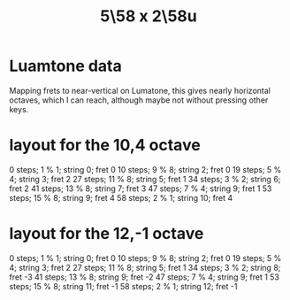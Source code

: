 :PROPERTIES:
:ID:       fa82e5ed-e7eb-493f-8643-8d46945352ed
:END:
#+title: 5\58 x 2\58u
* Luamtone data
  Mapping frets to near-vertical on Lumatone,
  this gives nearly horizontal octaves,
  which I can reach,
  although maybe not without pressing other keys.
* layout for the 10,4 octave
  0  steps;  1 % 1; string  0; fret 0
  10 steps;  9 % 8; string  2; fret 0
  19 steps;  5 % 4; string  3; fret 2
  27 steps; 11 % 8; string  5; fret 1
  34 steps;  3 % 2; string  6; fret 2
  41 steps; 13 % 8; string  7; fret 3
  47 steps;  7 % 4; string  9; fret 1
  53 steps; 15 % 8; string  9; fret 4
  58 steps;  2 % 1; string 10; fret 4
* layout for the 12,-1 octave
  0  steps; 1  % 1; string 0;  fret 0
  10 steps; 9  % 8; string 2;  fret 0
  19 steps; 5  % 4; string 3;  fret 2
  27 steps; 11 % 8; string 5;  fret 1
  34 steps; 3  % 2; string 8;  fret -3
  41 steps; 13 % 8; string 9;  fret -2
  47 steps; 7  % 4; string 9;  fret 1
  53 steps; 15 % 8; string 11; fret -1
  58 steps; 2  % 1; string 12; fret -1
